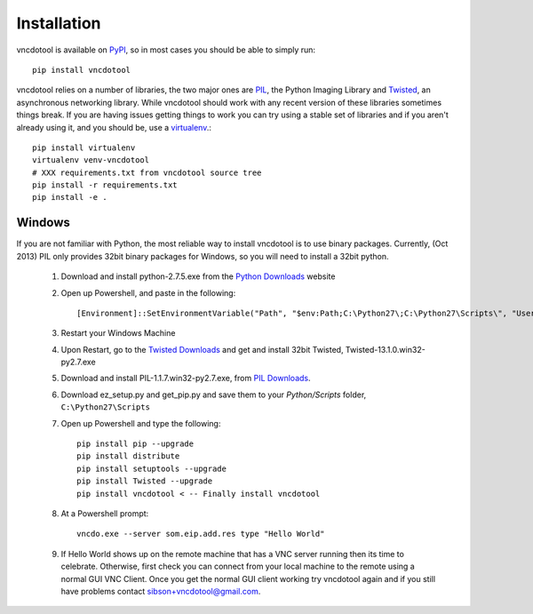 Installation
=================

vncdotool is available on PyPI_, so in most cases you should be able to simply run::

    pip install vncdotool

vncdotool relies on a number of libraries, the two major ones are PIL_, the Python Imaging Library and
Twisted_, an asynchronous networking library.
While vncdotool should work with any recent version of these libraries sometimes things break.
If you are having issues getting things to work you can try using a stable set of libraries
and if you aren't already using it, and you should be, use a virtualenv_.::

    pip install virtualenv
    virtualenv venv-vncdotool
    # XXX requirements.txt from vncdotool source tree
    pip install -r requirements.txt
    pip install -e .


Windows
---------
If you are not familiar with Python, the most reliable way to install vncdotool is to use binary packages.
Currently, (Oct 2013) PIL only provides 32bit binary packages for Windows, so you will need to install a 32bit python.

    1. Download and install python-2.7.5.exe from the `Python Downloads`_ website
    2. Open up Powershell, and paste in the following::

        [Environment]::SetEnvironmentVariable("Path", "$env:Path;C:\Python27\;C:\Python27\Scripts\", "User")

    3. Restart your Windows Machine
    4. Upon Restart, go to the `Twisted Downloads`_ and get and install 32bit Twisted, Twisted-13.1.0.win32-py2.7.exe
    5. Download and install PIL-1.1.7.win32-py2.7.exe, from `PIL Downloads`_.
    6. Download ez_setup.py and get_pip.py and save them to your `Python/Scripts` folder, ``C:\Python27\Scripts``
    7. Open up Powershell and type the following::

        pip install pip --upgrade
        pip install distribute
        pip install setuptools --upgrade
        pip install Twisted --upgrade
        pip install vncdotool < -- Finally install vncdotool

    8. At a Powershell prompt::

        vncdo.exe --server som.eip.add.res type "Hello World"

    9. If Hello World shows up on the remote machine that has a VNC server running then its time to celebrate.
       Otherwise, first check you can connect from your local machine to the remote using a normal GUI VNC Client.
       Once you get the normal GUI client working try vncdotool again and if you still have problems contact sibson+vncdotool@gmail.com.

.. _PyPI: https://pypi.python.org/pypi
.. _PIL: http://www.pythonware.com/products/pil/
.. _PIL Downloads: http://www.pythonware.com/products/pil/
.. _Python Downloads: http://python.org/download/
.. _Twisted: http://twistedmatrix.com/
.. _Twisted Downloads: http://twistedmatrix.com/trac/wiki/Downloads
.. _virtualenv: http://www.virtualenv.org/
.. _ez_setup.py: https://bitbucket.org/pypa/setuptools/raw/bootstrap/ez_setup.py
.. _get_pip.py: https://raw.github.com/pypa/pip/master/contrib/get-pip.py
